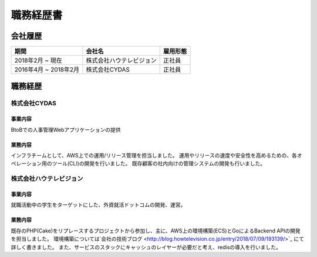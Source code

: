 ==========
職務経歴書
==========

会社履歴
========

.. list-table::
   :header-rows: 1

   * - 期間
     - 会社名
     - 雇用形態
   * - 2018年2月 ~ 現在
     - 株式会社ハウテレビジョン
     - 正社員
   * - 2016年4月 ~ 2018年2月
     - 株式会社CYDAS
     - 正社員


職務経歴
========

株式会社CYDAS
-------------

事業内容
^^^^^^^^

BtoBでの人事管理Webアプリケーションの提供

業務内容
^^^^^^^^

インフラチームとして、AWS上での運用/リリース管理を担当しました。
運用やリリースの速度や安全性を高めるための、各オペレーション用のツール(CLI)の開発を行いました。
既存顧客の社内向けの管理システムの開発も行いました。


株式会社ハウテレビジョン
------------------------

事業内容
^^^^^^^^

就職活動中の学生をターゲットにした、外資就活ドットコムの開発、運営。

業務内容
^^^^^^^^

既存のPHP(Cake)をリプレースするプロジェクトから参加し、主に、AWS上の環境構築(ECS)とGoによるBackend APIの開発を担当しました。
環境構築については`会社の技術ブログ <http://blog.howtelevision.co.jp/entry/2018/07/09/193139/>`_ にて詳しく書きました。
また、サービスのスタックにキャッシュのレイヤーが必要だと考え、redisの導入を行いました。
